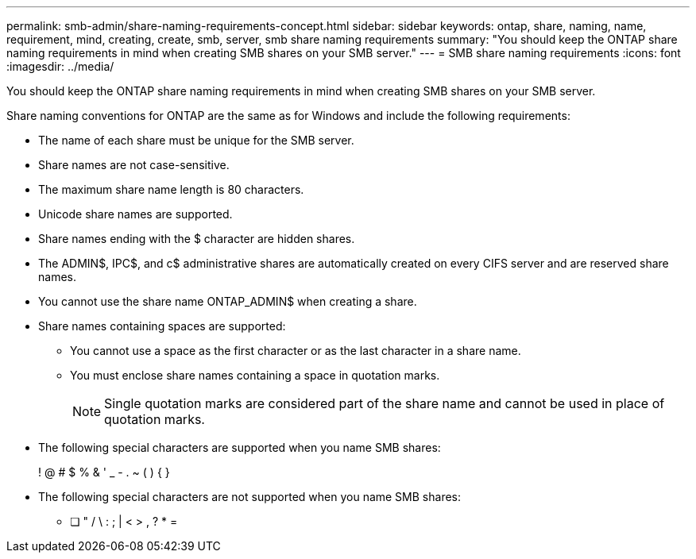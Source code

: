---
permalink: smb-admin/share-naming-requirements-concept.html
sidebar: sidebar
keywords: ontap, share, naming, name, requirement, mind, creating, create, smb, server, smb share naming requirements
summary: "You should keep the ONTAP share naming requirements in mind when creating SMB shares on your SMB server."
---
= SMB share naming requirements
:icons: font
:imagesdir: ../media/

[.lead]
You should keep the ONTAP share naming requirements in mind when creating SMB shares on your SMB server.

Share naming conventions for ONTAP are the same as for Windows and include the following requirements:

* The name of each share must be unique for the SMB server.
* Share names are not case-sensitive.
* The maximum share name length is 80 characters.
* Unicode share names are supported.
* Share names ending with the $ character are hidden shares.
* The ADMIN$, IPC$, and c$ administrative shares are automatically created on every CIFS server and are reserved share names.
* You cannot use the share name ONTAP_ADMIN$ when creating a share.
* Share names containing spaces are supported:
 ** You cannot use a space as the first character or as the last character in a share name.
 ** You must enclose share names containing a space in quotation marks.
+
[NOTE]
====
Single quotation marks are considered part of the share name and cannot be used in place of quotation marks.
====
* The following special characters are supported when you name SMB shares:
+
! @ # $ % & ' _ - . ~ ( ) { }

* The following special characters are not supported when you name SMB shares:
 ** [ ] " / \ : ; | < > , ? * =
